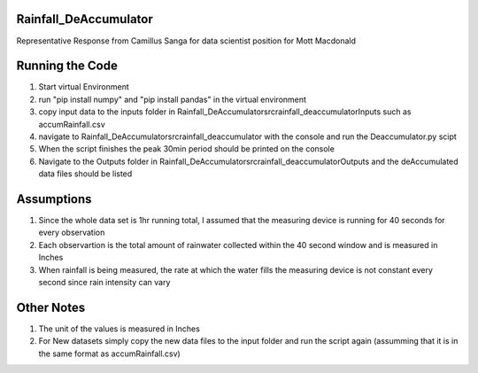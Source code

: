 ======================
Rainfall_DeAccumulator
======================

Representative Response from Camillus Sanga for data scientist position for Mott Macdonald

================
Running the Code
================

1. Start virtual Environment
2. run "pip install numpy" and "pip install pandas" in the virtual environment
3. copy input data to the inputs folder in \Rainfall_DeAccumulator\src\rainfall_deaccumulator\Inputs such as accumRainfall.csv
4. navigate to Rainfall_DeAccumulator\src\rainfall_deaccumulator with the console and run the Deaccumulator.py scipt
5. When the script finishes the peak 30min period should be printed on the console
6. Navigate to the Outputs folder in  Rainfall_DeAccumulator\src\rainfall_deaccumulator\Outputs and the deAccumulated data files should be listed

===========
Assumptions
===========
1. Since the whole data set is 1hr running total, I assumed that the measuring device is running for 40 seconds for every observation
2. Each observartion is the total amount of rainwater collected within the 40 second window and is measured in Inches
3. When rainfall is being measured, the rate at which the water fills the measuring device is not constant every second since rain intensity can vary


============
Other Notes
============
1. The unit of the values is measured in Inches
2. For New datasets simply copy the new data files to the input folder and run the script again (assumming that it is in the same format as accumRainfall.csv)


